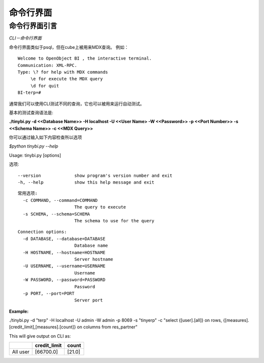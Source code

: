 .. i18n: .. _CLI-link:
.. i18n: 
.. i18n: Command Line Interface
.. i18n: ======================
..

.. _CLI-link:

命令行界面
======================

.. i18n: Introduction to the cli
.. i18n: -----------------------
..

命令行界面引言
-----------------------

.. i18n: *The CLI - Command Line Interface*
..

*CLI－命令行界面*

.. i18n: Command Line Interface is similar to that of psql, but used for MDX queries on the cube.
.. i18n: As
..

命令行界面类似于psql，但在cube上被用来MDX查询。
例如：

.. i18n: ::
.. i18n: 
.. i18n:  Welcome to OpenObject BI , the interactive terminal. 
.. i18n:  Communication: XML-RPC.
.. i18n:  Type: \? for help with MDX commands
.. i18n:       \e for execute the MDX query
.. i18n:       \d for quit
.. i18n:  BI-terp=#
..

::

 Welcome to OpenObject BI , the interactive terminal. 
 Communication: XML-RPC.
 Type: \? for help with MDX commands
      \e for execute the MDX query
      \d for quit
 BI-terp=#

.. i18n: Currently we can use CLI to test different queries, it can also be used for running automated tests.
..

通常我们可以使用CLI测试不同的查询，它也可以被用来运行自动测试。

.. i18n: The basic syntax for testing query is:
..

基本的测试查询语法是:

.. i18n: **./tinybi.py -d <<Database Name>> -H localhost -U <<User Name> -W <<Password>> -p <<Port Number>> -s <<Schema Name>> -c <<MDX Query>>**
..

**./tinybi.py -d <<Database Name>> -H localhost -U <<User Name> -W <<Password>> -p <<Port Number>> -s <<Schema Name>> -c <<MDX Query>>**

.. i18n: One can check all these options by typing
..

你可以通过输入如下内容检查所以选项

.. i18n: *$python tinybi.py --help*
..

*$python tinybi.py --help*

.. i18n: Usage: tinybi.py [options]
..

Usage: tinybi.py [options]

.. i18n: Options:
..

选项:

.. i18n: ::
.. i18n: 
.. i18n:  --version             show program's version number and exit
.. i18n:  -h, --help            show this help message and exit
..

::

 --version             show program's version number and exit
 -h, --help            show this help message and exit

.. i18n: .. 
..

.. 

.. i18n: ::
.. i18n: 
.. i18n:  General options:
.. i18n:    -c COMMAND, --command=COMMAND
.. i18n:                        The query to execute
.. i18n:    -s SCHEMA, --schema=SCHEMA
.. i18n:                        The schema to use for the query
..

::

 常用选项:
   -c COMMAND, --command=COMMAND
                       The query to execute
   -s SCHEMA, --schema=SCHEMA
                       The schema to use for the query

.. i18n: .. 
..

.. 

.. i18n: ::
.. i18n: 
.. i18n:  Connection options:
.. i18n:    -d DATABASE, --database=DATABASE
.. i18n:                        Database name
.. i18n:    -H HOSTNAME, --hostname=HOSTNAME
.. i18n:                        Server hostname
.. i18n:    -U USERNAME, --username=USERNAME
.. i18n:                        Username
.. i18n:    -W PASSWORD, --password=PASSWORD
.. i18n:                        Password
.. i18n:    -p PORT, --port=PORT
.. i18n:                        Server port
..

::

 Connection options:
   -d DATABASE, --database=DATABASE
                       Database name
   -H HOSTNAME, --hostname=HOSTNAME
                       Server hostname
   -U USERNAME, --username=USERNAME
                       Username
   -W PASSWORD, --password=PASSWORD
                       Password
   -p PORT, --port=PORT
                       Server port

.. i18n: .. 
..

.. 

.. i18n: :Example:
..

:Example:

.. i18n: ./tinybi.py -d "terp" -H localhost -U admin -W admin -p 8069 -s "tinyerp" -c "select {[user].[all]} on rows, {[measures].[credit_limit],[measures].[count]} on columns from res_partner"
..

./tinybi.py -d "terp" -H localhost -U admin -W admin -p 8069 -s "tinyerp" -c "select {[user].[all]} on rows, {[measures].[credit_limit],[measures].[count]} on columns from res_partner"

.. i18n: This will give output on CLI as:
..

This will give output on CLI as:

.. i18n: .. csv-table:: 
.. i18n:    :header: "\ ","credit_limit","count"
.. i18n: 
.. i18n:    "All user","[66700.0]","[21.0]"
..

.. csv-table:: 
   :header: "\ ","credit_limit","count"

   "All user","[66700.0]","[21.0]"
